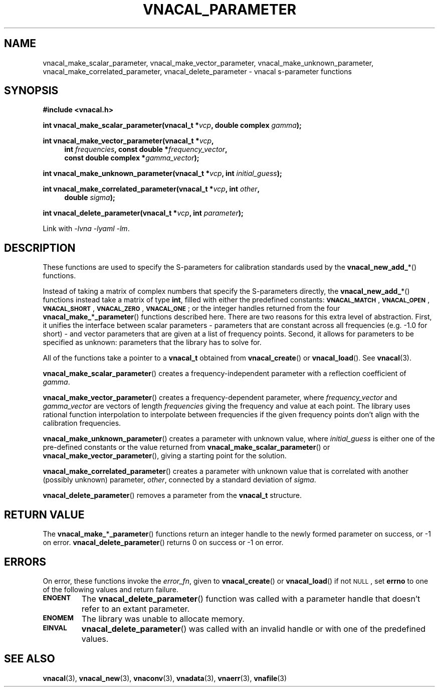 .\"
.\" Vector Network Analyzer Library
.\" Copyright © 2020, 2021 D Scott Guthridge <scott_guthridge@rompromity.net>
.\"
.\" This program is free software: you can redistribute it and/or modify
.\" it under the terms of the GNU General Public License as published
.\" by the Free Software Foundation, either version 3 of the License, or
.\" (at your option) any later version.
.\"
.\" This program is distributed in the hope that it will be useful,
.\" but WITHOUT ANY WARRANTY; without even the implied warranty of
.\" MERCHANTABILITY or FITNESS FOR A PARTICULAR PURPOSE.  See the GNU
.\" General Public License for more details.
.\"
.\" You should have received a copy of the GNU General Public License
.\" along with this program.  If not, see <http://www.gnu.org/licenses/>.
.\"
.TH VNACAL_PARAMETER 3 "FEB 2021" GNU
.nh
.SH NAME
vnacal_make_scalar_parameter, vnacal_make_vector_parameter, vnacal_make_unknown_parameter, vnacal_make_correlated_parameter, vnacal_delete_parameter \- vnacal s-parameter functions
.\"
.SH SYNOPSIS
.B #include <vnacal.h>
.\"
.PP
.TS
tab(;);
ll.
\fB\s-2VNACAL_MATCH\s+2\fP; (also \fB\s-2VNACAL_ZERO\s+2\fP)
\fB\s-2VNACAL_OPEN\s+2\fP; (also \fB\s-2VNACAL_ONE\s+2\fP)
\fB\s-2VNACAL_SHORT\s+2\fP;
.TE
.\"
.PP
.BI "int vnacal_make_scalar_parameter(vnacal_t *" vcp ,
.BI "double complex " gamma );
.\"
.PP
.ie t \{\
.BI "int vnacal_make_vector_parameter(vnacal_t *" vcp ", int " frequencies ,
.in +4n
.BI "const double *" frequency_vector ", const double complex *" gamma_vector );
.\}
.el \{\
.BI "int vnacal_make_vector_parameter(vnacal_t *" vcp ,
.in +4n
.BI "int " frequencies ", const double *" frequency_vector ,
.br
.BI "const double complex *" gamma_vector );
.in -4n
.\}
.\"
.PP
.BI "int vnacal_make_unknown_parameter(vnacal_t *" vcp ", int " initial_guess );
.PP
.BI "int vnacal_make_correlated_parameter(vnacal_t *" vcp ", int "other ,
.if n \{\
.in +4n
.\}
.BI "double " sigma );
.if n \{\
.in -4n
.\}
.\"
.PP
.BI "int vnacal_delete_parameter(vnacal_t *" vcp ", int " parameter );
.\"
.PP
Link with \fI-lvna\fP \fI-lyaml\fP \fI-lm\fP.
.sp
.\"
.SH DESCRIPTION
These functions are used to specify the S-parameters for calibration
standards used by the \fBvnacal_new_add_\fP*() functions.
.PP
Instead of taking a matrix of complex numbers that specify the
S-parameters directly, the \fBvnacal_new_add_\fP*() functions instead
take a matrix of type \fBint\fP, filled with either the predefined
constants:
\fB\s-2VNACAL_MATCH\s+2\fP, \fB\s-2VNACAL_OPEN\s+2\fP,
\fB\s-2VNACAL_SHORT\s+2\fP, \fB\s-2VNACAL_ZERO\s+2\fP,
\fB\s-2VNACAL_ONE\s+2\fP; or the integer handles returned from the four
\fBvnacal_make_\fP*\fP_parameter\fP() functions described here.
There are two reasons for this extra level of abstraction.
First, it unifies the interface between scalar parameters \- parameters
that are constant across all frequencies (e.g. -1.0 for short) \- and
vector parameters that are given at a list of frequency points.
Second, it allows for parameters to be specified as unknown: parameters
that the library has to solve for.
.PP
All of the functions take a pointer to a \fBvnacal_t\fP obtained from
\fBvnacal_create\fP() or \fBvnacal_load\fP().  See \fBvnacal\fP(3).
.PP
\fBvnacal_make_scalar_parameter\fP() creates a frequency-independent
parameter with a reflection coefficient of \fIgamma\fP.
.PP
\fBvnacal_make_vector_parameter\fP() creates a frequency-dependent
parameter, where \fIfrequency_vector\fP and \fIgamma_vector\fP are
vectors of length \fIfrequencies\fP giving the frequency and value
at each point.
The library uses rational function interpolation to interpolate between
frequencies if the given frequency points don't align with the calibration
frequencies.
.PP
\fBvnacal_make_unknown_parameter\fP() creates a parameter with unknown
value, where \fIinitial_guess\fP is either one of the pre-defined
constants or the value returned from \fBvnacal_make_scalar_parameter\fP()
or \fBvnacal_make_vector_parameter\fP(), giving a starting point for
the solution.
.PP
\fBvnacal_make_correlated_parameter\fP() creates a parameter with unknown
value that is correlated with another (possibly unknown) parameter,
\fIother\fP, connected by a standard deviation of \fIsigma\fP.
.PP
\fBvnacal_delete_parameter\fP() removes a parameter from the
\fBvnacal_t\fP structure.
.\"
.SH "RETURN VALUE"
The \fBvnacal_make_\fP*\fB_parameter\fP() functions return an integer
handle to the newly formed parameter on success, or -1 on error.
\fBvnacal_delete_parameter\fP() returns 0 on success or -1 on error.
.\"
.SH ERRORS
On error, these functions invoke the \fIerror_fn\fP, given to
\fBvnacal_create\fP() or \fBvnacal_load\fP() if not \s-2NULL\s+2, set
\fBerrno\fP to one of the following values and return failure.
.IP \fB\s-2ENOENT\s+2\fP
The \fBvnacal_delete_parameter\fP() function was called with a parameter
handle that doesn't refer to an extant parameter.
.IP \fB\s-2ENOMEM\s+2\fP
The library was unable to allocate memory.
.IP \fB\s-2EINVAL\s+2\fP
\fBvnacal_delete_parameter\fP() was called with an invalid handle or
with one of the predefined values.
.\"
.SH "SEE ALSO"
.BR vnacal "(3), " vnacal_new "(3), " vnaconv "(3), " vnadata "(3),"
.BR vnaerr "(3), " vnafile "(3)"
